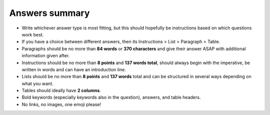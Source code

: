 Answers summary
===============

* Write whichever answer type is most fitting, but this should hopefully be instructions based on which questions work best.
* If you have a choice between different answers, then its Instructions > List > Paragraph > Table.
* Paragraphs should be no more than **84 words** or **370 characters** and give their answer ASAP with additional information given after.
* Instructions should be no more than **8 points** and **137 words total**, should always begin with the imperative, be written in words and can have an introduction line.
* Lists should be no more than **8 points** and **137 words** total and can be structured in several ways depending on what you want.
* Tables should ideally have **2 columns**.
* Bold keywords (especially keywords also in the question), answers, and table headers.
* No links, no images, one emoji please!
